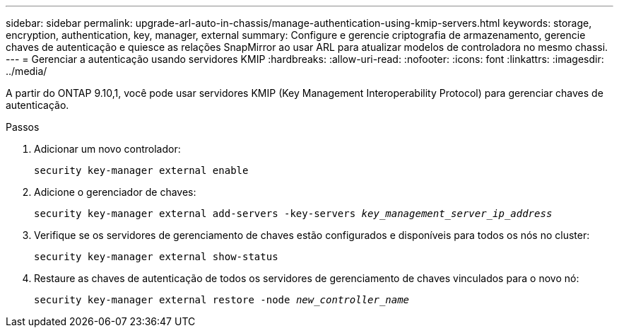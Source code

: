 ---
sidebar: sidebar 
permalink: upgrade-arl-auto-in-chassis/manage-authentication-using-kmip-servers.html 
keywords: storage, encryption, authentication, key, manager, external 
summary: Configure e gerencie criptografia de armazenamento, gerencie chaves de autenticação e quiesce as relações SnapMirror ao usar ARL para atualizar modelos de controladora no mesmo chassi. 
---
= Gerenciar a autenticação usando servidores KMIP
:hardbreaks:
:allow-uri-read: 
:nofooter: 
:icons: font
:linkattrs: 
:imagesdir: ../media/


[role="lead"]
A partir do ONTAP 9.10,1, você pode usar servidores KMIP (Key Management Interoperability Protocol) para gerenciar chaves de autenticação.

.Passos
. Adicionar um novo controlador:
+
`security key-manager external enable`

. Adicione o gerenciador de chaves:
+
`security key-manager external add-servers -key-servers _key_management_server_ip_address_`

. Verifique se os servidores de gerenciamento de chaves estão configurados e disponíveis para todos os nós no cluster:
+
`security key-manager external show-status`

. Restaure as chaves de autenticação de todos os servidores de gerenciamento de chaves vinculados para o novo nó:
+
`security key-manager external restore -node _new_controller_name_`


